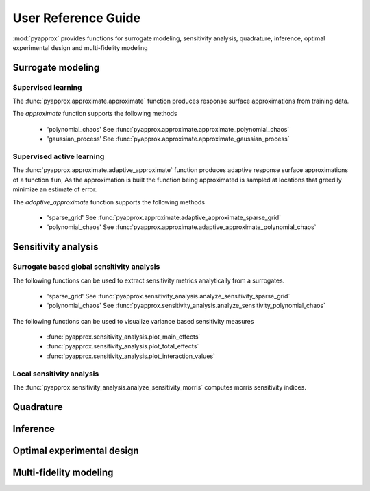 User Reference Guide
====================

:mod:`pyapprox` provides functions for surrogate modeling, sensitivity analysis, quadrature, inference, optimal experimental design and multi-fidelity modeling

Surrogate modeling
-----------------
Supervised learning 
^^^^^^^^^^^^^^^^^^^
The :func:`pyapprox.approximate.approximate` function produces 
response surface approximations from training data.

The `approximate` function supports the following methods

  - 'polynomial_chaos' See :func:`pyapprox.approximate.approximate_polynomial_chaos`
  - 'gaussian_process' See :func:`pyapprox.approximate.approximate_gaussian_process`

Supervised active learning
^^^^^^^^^^^^^^^^^^^^^^^^^^^^^^^^^^^^^^
The :func:`pyapprox.approximate.adaptive_approximate` function produces adaptive
response surface approximations of a function ``fun``, As the approximation is built the function being approximated is sampled at locations that greedily minimize an estimate of error.

The `adaptive_approximate` function supports the following methods

  - 'sparse_grid' See :func:`pyapprox.approximate.adaptive_approximate_sparse_grid`
  - 'polynomial_chaos' See :func:`pyapprox.approximate.adaptive_approximate_polynomial_chaos`

Sensitivity analysis
--------------------
Surrogate based global sensitivity analysis
^^^^^^^^^^^^^^^^^^^^^^^^^^^^^^^^^^^^^^^^^^^
The following functions can be used to extract sensitivity metrics analytically from a surrogates. 

  - 'sparse_grid'  See :func:`pyapprox.sensitivity_analysis.analyze_sensitivity_sparse_grid`
    
  - 'polynomial_chaos'  See :func:`pyapprox.sensitivity_analysis.analyze_sensitivity_polynomial_chaos`

The following functions can be used to visualize variance based sensitivity measures

  - :func:`pyapprox.sensitivity_analysis.plot_main_effects`

  - :func:`pyapprox.sensitivity_analysis.plot_total_effects`

  - :func:`pyapprox.sensitivity_analysis.plot_interaction_values`
    
Local sensitivity analysis
^^^^^^^^^^^^^^^^^^^^^^^^^^
The :func:`pyapprox.sensitivity_analysis.analyze_sensitivity_morris` computes
morris sensitivity indices.

Quadrature
----------

Inference
---------

Optimal experimental design
---------------------------

Multi-fidelity modeling
-----------------------


